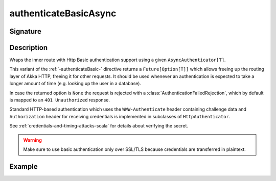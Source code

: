 .. _-authenticateBasicAsync-:

authenticateBasicAsync
======================

Signature
---------

.. includecode:: ../../../../../../../../../akka-http/src/main/scala/akka/http/scaladsl/server/directives/SecurityDirectives.scala#async-authenticator

.. includecode2:: ../../../../../../../../../akka-http/src/main/scala/akka/http/scaladsl/server/directives/SecurityDirectives.scala
   :snippet: authenticateBasicAsync

Description
-----------
Wraps the inner route with Http Basic authentication support using a given ``AsyncAuthenticator[T]``.

This variant of the :ref:`-authenticateBasic-` directive returns a ``Future[Option[T]]`` which allows freeing up the routing
layer of Akka HTTP, freeing it for other requests. It should be used whenever an authentication is expected to take
a longer amount of time (e.g. looking up the user in a database).

In case the returned option is ``None`` the request is rejected with a :class:`AuthenticationFailedRejection`,
which by default is mapped to an ``401 Unauthorized`` response.

Standard HTTP-based authentication which uses the ``WWW-Authenticate`` header containing challenge data and
``Authorization`` header for receiving credentials is implemented in subclasses of ``HttpAuthenticator``.

See :ref:`credentials-and-timing-attacks-scala` for details about verifying the secret.

.. warning::
  Make sure to use basic authentication only over SSL/TLS because credentials are transferred in plaintext.

.. _HTTP Basic Authentication: https://en.wikipedia.org/wiki/Basic_auth

Example
-------

.. includecode2:: ../../../../code/docs/http/scaladsl/server/directives/SecurityDirectivesExamplesSpec.scala
   :snippet: authenticateBasicAsync-0

